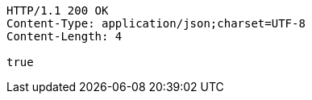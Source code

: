 [source,http,options="nowrap"]
----
HTTP/1.1 200 OK
Content-Type: application/json;charset=UTF-8
Content-Length: 4

true
----